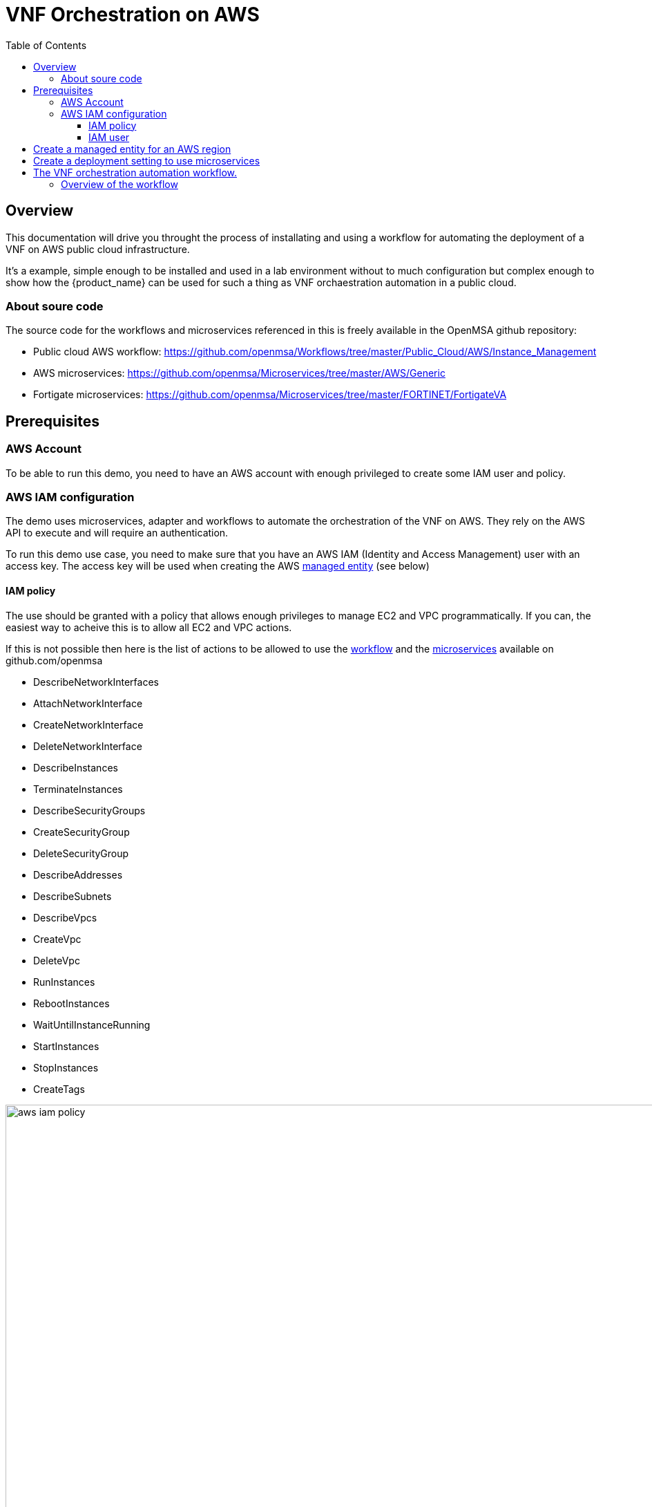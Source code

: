 = VNF Orchestration on AWS
:doctype: book
:imagesdir: ./resources/
ifdef::env-github,env-browser[:outfilesuffix: .adoc]
:toc: left
:toclevels: 4 
:source-highlighter: pygments

== Overview

This documentation will drive you throught the process of installating and using a workflow for automating the deployment of a VNF on AWS public cloud infrastructure. 

It's a example, simple enough to be installed and used in a lab environment without to much configuration but complex enough to show how the {product_name} can be used for such a thing as VNF orchaestration automation in a public cloud.

=== About soure code

The source code for the workflows and microservices referenced in this is freely available in the OpenMSA github repository:

- Public cloud AWS workflow: https://github.com/openmsa/Workflows/tree/master/Public_Cloud/AWS/Instance_Management
- AWS microservices: https://github.com/openmsa/Microservices/tree/master/AWS/Generic
- Fortigate microservices: https://github.com/openmsa/Microservices/tree/master/FORTINET/FortigateVA

== Prerequisites

=== AWS Account

To be able to run this demo, you need to have an AWS account with enough privileged to create some IAM user and policy.

=== AWS IAM configuration

The demo uses microservices, adapter and workflows to automate the orchestration of the VNF on AWS. They rely on the AWS API to execute and will require an authentication.

To run this demo use case, you need to make sure that you have an AWS IAM (Identity and Access Management) user with an access key.
The access key will be used when creating the AWS link:managed_entities{outfilesuffix}[managed entity] (see below) 

==== IAM policy

The use should be granted with a policy that allows enough privileges to manage EC2 and VPC programmatically. If you can, the easiest way to acheive this is to allow all EC2 and VPC actions.

If this is not possible then here is the list of actions to be allowed to use the link:https://github.com/openmsa/Workflows[workflow] and the link:https://github.com/openmsa/Microservices[microservices] available on github.com/openmsa

- DescribeNetworkInterfaces
- AttachNetworkInterface
- CreateNetworkInterface
- DeleteNetworkInterface
- DescribeInstances
- TerminateInstances
- DescribeSecurityGroups
- CreateSecurityGroup
- DeleteSecurityGroup
- DescribeAddresses
- DescribeSubnets
- DescribeVpcs
- CreateVpc
- DeleteVpc
- RunInstances
- RebootInstances
- WaitUntilInstanceRunning
- StartInstances
- StopInstances
- CreateTags

image:images/aws_iam_policy.png[width=1000px]

NOTE: if you extend the workflow or the microservices to provide a larger functional coverage, you may have to update the policy for accessing the AWS REST API.

==== IAM user

Create a user and attach the policy to this user

image:images/aws_iam_user.png[width=1000px]

You will also need an access key for this user in order to make secure REST API call from the {$product_name}

image:images/aws_iam_user_key.png[width=1000px]

[#me_creation]
== Create a managed entity for an AWS region

The VNF automation workflow for AWS uses both microservices and direct AWS API calls to implement the VNF orchestration. In both cases AWS user credentials (the access key created up above) is required. These credentials are provided at the AWS managed entity creation form in the username and user password fields.

When creating the AWS managed entity, make sure that you select AWS / Generic for the Vendor / Model.

The AWS managed entity is also used to define the link:https://docs.aws.amazon.com/AWSEC2/latest/UserGuide/using-regions-availability-zones.html#concepts-regions[region] where the VNF will run. The region information is set at the managed entity creation form, in the hostname field. The region should be the one set in the AWS console URL.

The last information for managing an AWS region with the {$product_name} is the management IP address. The management IP address can be found by taking the hostname from the AWS console URL from your browser.

.Example:
with the AWS console URL https://eu-west-2.console.aws.amazon.com/ec2/v2/home?region=eu-west-2 the region is *eu-west-2* and the IP address is *52.94.48.109*
----
$ ping eu-west-2.console.aws.amazon.com
PING console.eu-west-2.amazonaws.com (52.94.48.109): 56 data bytes
64 bytes from 52.94.48.109: icmp_seq=0 ttl=236 time=20.272 ms
----

image:images/aws_me_creation_form.png[width=1000px]

Create and activate the link:managed_entities{outfilesuffix}[managed entity]. The activation, implemented by the link:https://github.com/openmsa/Adapters/tree/2.2.0GA/adapters/aws_generic[AWS Generic adapter] will try to call some REST API during its process. A successful activation ensure that the information provided during the creation of the managed entity are correct and that the credentials are valid by calling 2 API: `DescribeInstances` and `DescribeVpcs`:

[source, php]
----
public function do_connect()
  {
    $network = get_network_profile();
    $sd = &$network->SD;
    $this->key = $this->sd_login_entry;
    $this->secret = $this->sd_passwd_entry;
    $this->region = $sd->SD_HOSTNAME;
    
    $cmd = "Aws\Ec2\Ec2Client#describeInstances#{ \"MaxResults\" : 5 }";
    $result = $this->sendexpectone(__FILE__ . ':' . __LINE__, $cmd, "");    

    $cmd = "Aws\Ec2\Ec2Client#describeVpcs#";
    $result = $this->sendexpectone(__FILE__ . ':' . __LINE__, $cmd, "");    
----

NOTE: the activation phase will *not* check that the AWS user is authorized for every AWS API needed for the orchestration (see list above).

== Create a deployment setting to use microservices

Create a new deployment setting in your current subtenant, set the vendor to AWS and select the microservices below:

- Instances
- Network Interfaces
- Security Groups
- Subnet
- VPC

These microservices are installed as part of the link:quickstart#step2{outfilesuffix}#step2[quickstart] setup. 

Add your managed entity to the deployment setting and verify that you can use the microservices by browsing to the managed entity page and selecting the tab "Configure". 

Use the action "Synchronize with Managed Entity" to import the AWS "config". On a new, blank AWS region, you should at least see the default VPC.

NOTE: if the synchronisation seems to have no effect, you can try to activate the managed entity once more and run the synchronisation again.

== The VNF orchestration automation workflow.

At this stage you have a managed entity with a selected vendor and a deployment setting with the microservices required for the workflow.

The workflow is provided as part of the link:quickstart#step2{outfilesuffix}#step2[quickstart] setup and is available in the UI, under "Automation / Workflows", as "VNF Orchestration". To use it, if you haven't done so, you need to link:automation_workflows{}#use[add it to a subtenant].

=== Overview of the workflow

The workflow will provide the processes to start a instance of a firewall (Fortinet Fortigate) on AWS, create the managed entity for this instance and provide the link:https://github.com/openmsa/Microservices/tree/master/FORTINET/FortigateVA[microservices] to do some simple firewall policy management.

The microservices are installed in you mini-lab by the 

The instance w

